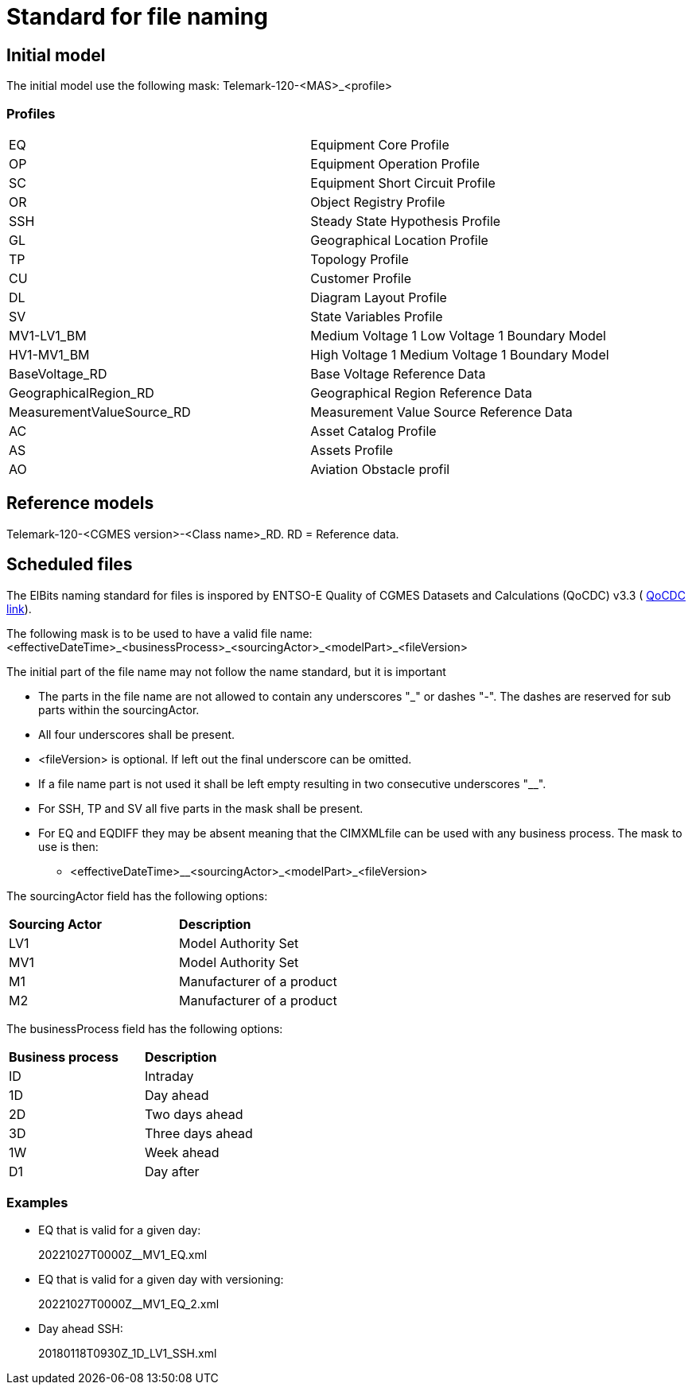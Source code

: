 = Standard for file naming

== Initial model
The initial model use the following mask: 
Telemark-120-<MAS>_<profile>

=== Profiles
--
[cols="1,1", width=100%]
[#tab:profile_abbreviations] 
|===
|EQ |Equipment Core Profile
|OP |Equipment Operation Profile
|SC |Equipment Short Circuit Profile
|OR |Object Registry Profile
|SSH |Steady State Hypothesis Profile
|GL |Geographical Location Profile
|TP |Topology Profile
|CU |Customer Profile
|DL |Diagram Layout Profile
|SV |State Variables Profile
|MV1-LV1_BM |Medium Voltage 1 Low Voltage 1 Boundary Model
|HV1-MV1_BM |High Voltage 1 Medium Voltage 1 Boundary Model
|BaseVoltage_RD |Base Voltage Reference Data
|GeographicalRegion_RD |Geographical Region Reference Data 
|MeasurementValueSource_RD |Measurement Value Source Reference Data
|AC |Asset Catalog Profile
|AS | Assets Profile
|AO |Aviation Obstacle profil
|===
--


== Reference models
Telemark-120-<CGMES version>-<Class name>_RD. RD = Reference data.

== Scheduled files
The ElBits naming standard for files is inspored by ENTSO-E Quality of CGMES Datasets and Calculations (QoCDC) v3.3 ( https://eepublicdownloads.azureedge.net/clean-documents/digital/QualityOfCGMESdatasetsAndCalculations_v3_3.pdf[QoCDC link]). 

The following mask is to be used to have a valid file name:
<effectiveDateTime>_<businessProcess>_<sourcingActor>_<modelPart>_<fileVersion>

The initial part of the file name may not follow the name standard, but it is important 

* The parts in the file name are not allowed to contain any underscores "_" or dashes "-". The dashes are reserved for sub parts within the sourcingActor.

* All four underscores shall be present.

* <fileVersion> is optional. If left out the final underscore can be omitted.

* If a file name part is not used it shall be left empty resulting in two consecutive underscores "__".

* For SSH, TP and SV all five parts in the mask shall be present.

* For EQ and EQDIFF they may be absent meaning that the CIMXMLfile can be used with any business process. The mask to use is then:
** <effectiveDateTime>__<sourcingActor>_<modelPart>_<fileVersion>

The sourcingActor field has the following options:

--
[cols="1,1", width=50%]
[#tab:sourcingActor_options] 
|===
|*Sourcing Actor* | *Description*
|LV1 | Model Authority Set
|MV1 | Model Authority Set
|M1 | Manufacturer of a product
|M2 | Manufacturer of a product
|
|===
--

The businessProcess field has the following options:
--
[cols="1,1", width=40%]
[#tab:businessProcess_options] 
|===
|*Business process* | *Description*
|ID | Intraday
|1D | Day ahead
|2D | Two days ahead
|3D | Three days ahead
|1W | Week ahead
|D1 | Day after
|===
--

=== Examples
* EQ that is valid for a given day:
+
20221027T0000Z__MV1_EQ.xml

* EQ that is valid for a given day with versioning:
+
20221027T0000Z__MV1_EQ_2.xml

* Day ahead SSH:
+
20180118T0930Z_1D_LV1_SSH.xml


